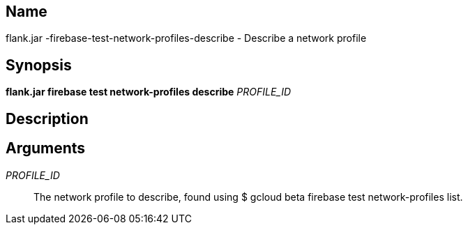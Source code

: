 // tag::picocli-generated-full-manpage[]

// tag::picocli-generated-man-section-name[]
== Name

flank.jar
-firebase-test-network-profiles-describe - Describe a network profile 

// end::picocli-generated-man-section-name[]

// tag::picocli-generated-man-section-synopsis[]
== Synopsis

*flank.jar
 firebase test network-profiles describe* _PROFILE_ID_

// end::picocli-generated-man-section-synopsis[]

// tag::picocli-generated-man-section-description[]
== Description



// end::picocli-generated-man-section-description[]

// tag::picocli-generated-man-section-arguments[]
== Arguments

_PROFILE_ID_::
  The network profile to describe, found using $ gcloud beta firebase test network-profiles list.

// end::picocli-generated-man-section-arguments[]

// end::picocli-generated-full-manpage[]